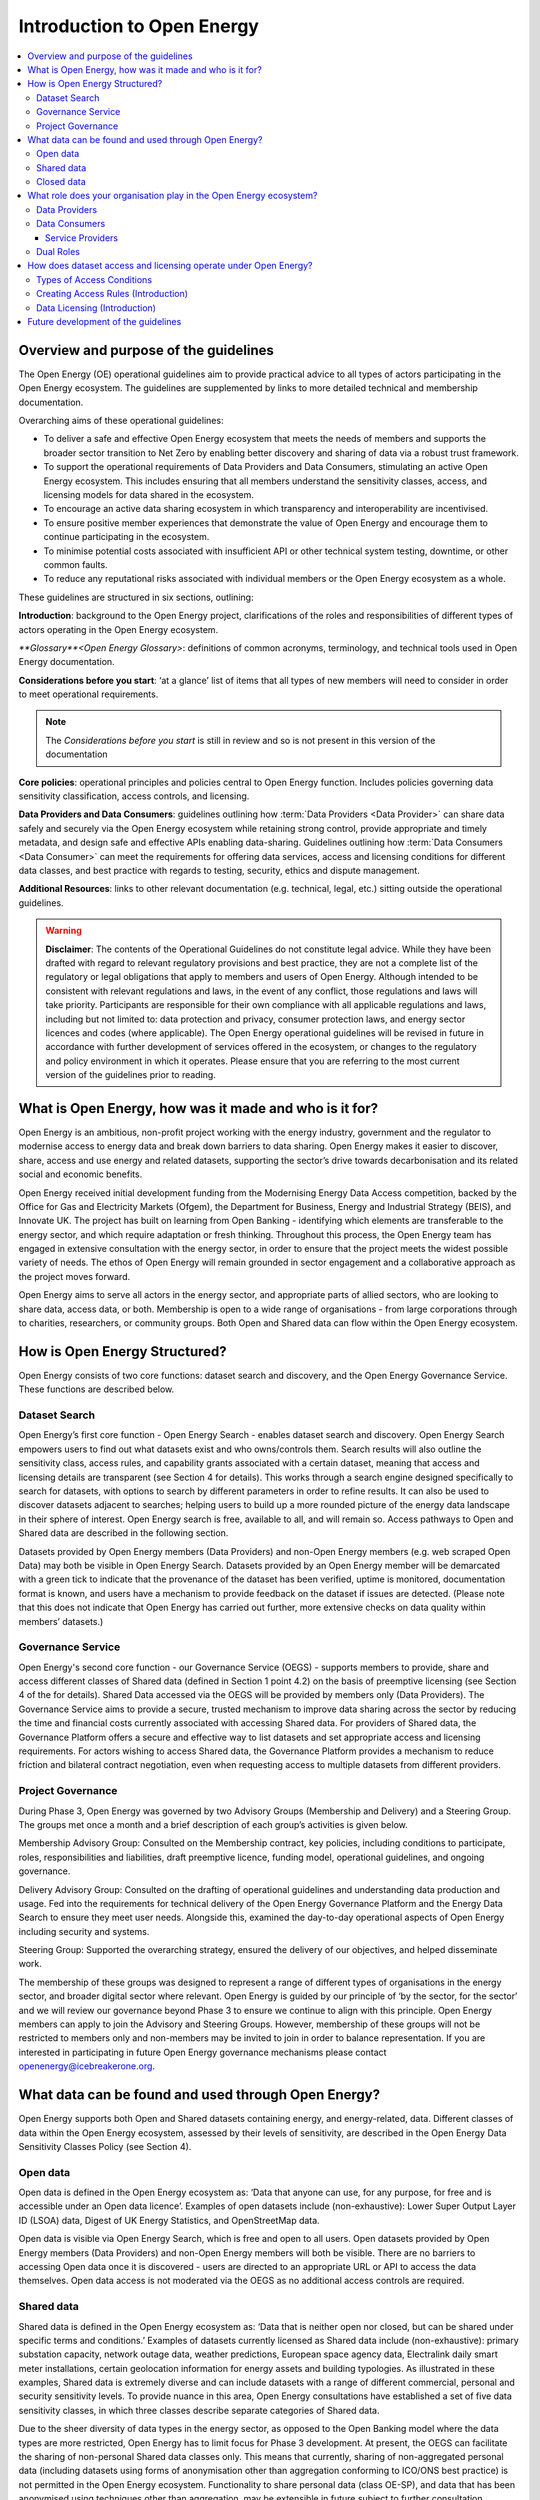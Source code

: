 Introduction to Open Energy
===========================

.. contents::
   :depth: 4
   :local:

Overview and purpose of the guidelines
######################################

The Open Energy (OE) operational guidelines aim to provide practical advice to all types of actors participating in
the Open Energy ecosystem. The guidelines are supplemented by links to more detailed technical and membership
documentation.

Overarching aims of these operational guidelines:

* To deliver a safe and effective Open Energy ecosystem that meets the needs of members and supports the broader
  sector transition to Net Zero by enabling better discovery and sharing of data via a robust trust framework.
* To support the operational requirements of Data Providers and Data Consumers, stimulating an active Open Energy
  ecosystem. This includes ensuring that all members understand the sensitivity classes, access, and licensing models
  for data shared in the ecosystem.
* To encourage an active data sharing ecosystem in which transparency and interoperability are incentivised.
* To ensure positive member experiences that demonstrate the value of Open Energy and encourage them to continue
  participating in the ecosystem.
* To minimise potential costs associated with insufficient API or other technical system testing, downtime, or
  other common faults.
* To reduce any reputational risks associated with individual members or the Open Energy ecosystem as a whole.

These guidelines are structured in six sections, outlining:

**Introduction**: background to the Open Energy project, clarifications of the roles and responsibilities
of different types of actors operating in the Open Energy ecosystem.

`**Glossary**<Open Energy Glossary>`: definitions of common acronyms, terminology, and technical tools used in Open Energy
documentation.

**Considerations before you start**: ‘at a glance’ list of items that all types of new members will need
to consider in order to meet operational requirements.

.. note::

    The *Considerations before you start* is still in review and so is not present in this version of the documentation

**Core policies**: operational principles and policies central to Open Energy function. Includes policies
governing data sensitivity classification, access controls, and licensing.

**Data Providers and Data Consumers**: guidelines outlining how :term:`Data Providers <Data Provider>` can share data safely and
securely via the Open Energy ecosystem while retaining strong control, provide appropriate and timely metadata,
and design safe and effective APIs enabling data-sharing. Guidelines outlining how :term:`Data Consumers <Data Consumer>` can meet the
requirements for offering data services, access and licensing conditions for different data classes, and best
practice with regards to testing, security, ethics and dispute management.

**Additional Resources**: links to other relevant documentation (e.g. technical, legal, etc.) sitting
outside the operational guidelines.

.. warning::

    **Disclaimer**: The contents of the Operational Guidelines do not constitute legal advice. While they have been
    drafted with regard to relevant regulatory provisions and best practice, they are not a complete list of the
    regulatory or legal obligations that apply to members and users of Open Energy. Although intended to be consistent
    with relevant regulations and laws, in the event of any conflict, those regulations and laws will take priority.
    Participants are responsible for their own compliance with all applicable regulations and laws, including but not
    limited to: data protection and privacy, consumer protection laws, and energy sector licences and codes
    (where applicable). The Open Energy operational guidelines will be revised in future in accordance with further
    development of services offered in the ecosystem, or changes to the regulatory and policy environment in which
    it operates. Please ensure that you are referring to the most current version of the guidelines prior to reading.

What is Open Energy, how was it made and who is it for?
#######################################################

Open Energy is an ambitious, non-profit project working with the energy industry, government and the regulator
to modernise access to energy data and break down barriers to data sharing. Open Energy makes it easier to
discover, share, access and use energy and related datasets, supporting the sector’s drive towards decarbonisation
and its related social and economic benefits.

Open Energy received initial development funding from the Modernising Energy Data Access competition, backed by
the Office for Gas and Electricity Markets (Ofgem), the Department for Business, Energy and Industrial Strategy
(BEIS), and Innovate UK. The project has built on learning from Open Banking - identifying which elements are
transferable to the energy sector, and which require adaptation or fresh thinking. Throughout this process, the
Open Energy team has engaged in extensive consultation with the energy sector, in order to ensure that the project
meets the widest possible variety of needs. The ethos of Open Energy will remain grounded in sector engagement
and a collaborative approach as the project moves forward.

Open Energy aims to serve all actors in the energy sector, and appropriate parts of allied sectors, who are looking
to share data, access data, or both. Membership is open to a wide range of organisations - from large corporations
through to charities, researchers, or community groups. Both Open and Shared data can flow within the Open Energy
ecosystem.

How is Open Energy Structured?
##############################

Open Energy consists of two core functions: dataset search and discovery, and the Open Energy Governance Service.
These functions are described below.

Dataset Search
--------------

Open Energy’s first core function - Open Energy Search - enables dataset search and discovery. Open Energy Search
empowers users to find out what datasets exist and who owns/controls them. Search results will also outline the
sensitivity class, access rules, and capability grants associated with a certain dataset, meaning that access and
licensing details are transparent (see Section 4 for details). This works through a search engine designed
specifically to search for datasets, with options to search by different parameters in order to refine results.
It can also be used to discover datasets adjacent to searches; helping users to build up a more rounded picture
of the energy data landscape in their sphere of interest. Open Energy search is free, available to all, and will
remain so. Access pathways to Open and Shared data are described in the following section.

Datasets provided by Open Energy members (Data Providers) and non-Open Energy members (e.g. web scraped Open Data)
may both be visible in Open Energy Search. Datasets provided by an Open Energy member will be demarcated with a
green tick to indicate that the provenance of the dataset has been verified, uptime is monitored, documentation
format is known, and users have a mechanism to provide feedback on the dataset if issues are detected. (Please
note that this does not indicate that Open Energy has carried out further, more extensive checks on data quality
within members’ datasets.)

Governance Service
------------------

.. todo::

    Fix references

Open Energy's second core function - our Governance Service (OEGS) - supports members to provide, share and
access different classes of Shared data (defined in Section 1 point 4.2) on the basis of preemptive licensing
(see Section 4 of the for details). Shared Data accessed via the OEGS will be provided by members only
(Data Providers). The Governance Service aims to provide a secure, trusted mechanism to improve data sharing
across the sector by reducing the time and financial costs currently associated with accessing Shared data.
For providers of Shared data, the Governance Platform offers a secure and effective way to list datasets and
set appropriate access and licensing requirements. For actors wishing to access Shared data, the Governance
Platform provides a mechanism to reduce friction and bilateral contract negotiation, even when requesting
access to multiple datasets from different providers.

Project Governance
------------------

During Phase 3, Open Energy was governed by two Advisory Groups (Membership and Delivery) and a Steering Group.
The groups met once a month and a brief description of each group’s activities is given below.

Membership Advisory Group: Consulted on the Membership contract, key policies, including conditions to participate,
roles, responsibilities and liabilities, draft preemptive licence, funding model, operational guidelines, and
ongoing governance.

Delivery Advisory Group: Consulted on the drafting of operational guidelines and understanding data production
and usage. Fed into the requirements for technical delivery of the Open Energy Governance Platform and the Energy
Data Search to ensure they meet user needs. Alongside this, examined the day-to-day operational aspects of Open Energy including security and systems.

Steering Group: Supported the overarching strategy, ensured the delivery of our objectives, and helped
disseminate work.

The membership of these groups was designed to represent a range of different types of organisations in the
energy sector, and broader digital sector where relevant. Open Energy is guided by our principle of
‘by the sector, for the sector’ and we will review our governance beyond Phase 3 to ensure we continue to align
with this principle. Open Energy members can apply to join the Advisory and Steering Groups. However, membership
of these groups will not be restricted to members only and non-members may be invited to join in order to balance
representation. If you are interested in participating in future Open Energy governance mechanisms please contact
openenergy@icebreakerone.org.

What data can be found and used through Open Energy?
####################################################

Open Energy supports both Open and Shared datasets containing energy, and energy-related, data. Different classes
of data within the Open Energy ecosystem, assessed by their levels of sensitivity, are described in the Open
Energy Data Sensitivity Classes Policy (see Section 4).

Open data
---------

Open data is defined in the Open Energy ecosystem as: ‘Data that anyone can use, for any purpose, for free and is
accessible under an Open data licence’. Examples of open datasets include (non-exhaustive): Lower Super Output
Layer ID (LSOA) data, Digest of UK Energy Statistics, and OpenStreetMap data.

Open data is visible via Open Energy Search, which is free and open to all users. Open datasets provided by Open
Energy members (Data Providers) and non-Open Energy members will both be visible. There are no barriers to accessing
Open data once it is discovered - users are directed to an appropriate URL or API to access the data themselves.
Open data access is not moderated via the OEGS as no additional access controls are required.

Shared data
-----------

Shared data is defined in the Open Energy ecosystem as: ‘Data that is neither open nor closed, but can be shared
under specific terms and conditions.’ Examples of datasets currently licensed as Shared data include
(non-exhaustive): primary substation capacity, network outage data, weather predictions, European space agency
data, Electralink daily smart meter installations, certain geolocation information for energy assets and building
typologies. As illustrated in these examples, Shared data is extremely diverse and can include datasets with a
range of different commercial, personal and security sensitivity levels. To provide nuance in this area, Open
Energy consultations have established a set of five data sensitivity classes, in which three classes describe
separate categories of Shared data.

Due to the sheer diversity of data types in the energy sector, as opposed to the Open Banking model where the
data types are more restricted, Open Energy has to limit focus for Phase 3 development. At present, the OEGS
can facilitate the sharing of non-personal Shared data classes only. This means that currently, sharing of
non-aggregated personal data (including datasets using forms of anonymisation other than aggregation conforming
to ICO/ONS best practice) is not permitted in the Open Energy ecosystem. Functionality to share personal data
(class OE-SP), and data that has been anonymised using techniques other than aggregation, may be extensible
in future subject to further consultation.

The metadata and sensitivity class of Shared datasets are listed in Open Energy Search and are visible to any user.
Shared datasets provided by Open Energy members (Data Providers) and non-Open Energy members will both be visible
(where the latter are known), as described later in this section. Access to Shared datasets provided by Open Energy
members is moderated through the Open Energy Governance Platform, on the basis of preemptive licensing. Access to
Shared data listed on the Search that is not provided by an Open Energy member is not supported - users should
contact the non-member organisation directly to arrange access.

Closed data
-----------

Closed data is defined in the Open Energy ecosystem as: ‘Data that either cannot be shared or requires a per-use,
custom licence negotiated on a case-by-case basis’. Under our current model, closed data is never suitable to share
within the Open Energy ecosystem and is not visible through Open Energy Search. While we acknowledge industry
feedback flagging potential value in using Open Energy infrastructure to privately share Closed data not listed in
the Search or OEGS Directory, this is not a focus of project development in the present phase. Any extensibility of
this function in future will be subject to consultation.

What role does your organisation play in the Open Energy ecosystem?
###################################################################

Members of the Open Energy ecosystem have different roles: Data Providers, Data Consumers, or both. This section
outlines the meaning of the different roles and outlines their basic responsibilities.

Data Providers
--------------

Data Providers are organisations that control datasets that they wish to make visible and/or accessible through the
Open Energy ecosystem. Data Providers can provide Open and/or Shared datasets. Data Providers are responsible for:
data sensitivity classification, creation of access rules, creation of capability grants, data provision, data
integrity and correctness, metadata provision, and API availability, stability and change management. Full guidance
regarding Data Provider responsibilities can be found in Section 5 of the Open Energy Operational Guidelines.

Data Consumers
--------------

Data Consumers are organisations that seek to find and access datasets through the Open Energy Governance Service
Platform. Data Consumers can be established to serve internal organisational needs, to serve external customers,
or both. Data Consumers is a catch-all term referring to all parties accessing data via the OEGS.

Service Providers
_________________

Data Consumers who access data to serve external customers, potentially including customers outside the Open Energy
ecosystem, are categorised as a specific type of Data Consumer called a ‘Service Provider’. The term Service Provider
will henceforth be used in these guidelines as ‘Service Providers’ where differentiation is required

Dual Roles
----------

Organisations wishing to both provide and access data through the Open Energy ecosystem are able to do so, so long
as they fulfill the responsibilities of both roles. Data Providers who do not want to register as Data Consumers,
but who wish to access Open Energy datasets, are able to do so by using the services of a Service Provider (a
type of Data Consumer in the Open Energy ecosystem that provides services to customers, potentially including non
Open Energy members).

How does dataset access and licensing operate under Open Energy?
################################################################

Open Energy has consulted publicly and with industry on policies pertaining to: the types of conditions on which
data access controls can be based, the process by which Data Providers establish access rules for a dataset, and
the model for associating access rules with the grant of particular capabilities and obligations (licensing model).
These policies are outlined briefly below, and set out in full detail in Section 3 of the Operational Guidelines.

Types of Access Conditions
--------------------------

Open Energy has established a set of conditions which may be specified for Data Consumers to meet in order to gain
access to datasets in different sensitivity classes. These include, but are not limited to: payment, security
compliance, regulatory compliance, standards compliance, group-based access, and use case-based access.

Creating Access Rules (Introduction)
------------------------------------

To operationalise Data Access conditions above, we propose a system whereby access grants are determined, for each
request to a Data Provider’s API, on the basis of a set of rules defined and published by that Data Provider in the
dataset metadata.

Data Licensing (Introduction)
-----------------------------

A data licence is a legal instrument setting out what a Data Consumer can do with a particular artefact (e.g.
dataset). This grants certain ‘capabilities’ to the Data Consumer, comprising a clear expression of things they
can do with the artefact. Capability grants are accompanied by any obligations that the Data Consumer must abide
by when exercising a capability. The capabilities and obligations associated with each API call will be converted
into a licence through the Open Energy Governance Service (OEGS).

We propose a system operating through a range of standardised capability grants and obligations. Standardisation
will include legal text, ‘human readable’ text and summary notation. Data Providers must specify which capabilities
and obligations are associated with each access rule, and publish this transparently in the dataset metadata.

Future development of the guidelines
####################################

This version of the guidelines contains details of operational requirements that it was possible to define by the
end of project Phase 3 (31 July 2021). The guidelines are designed as an iterative document that will develop in
accordance with future phases of Open Energy. This may include items such as more in-depth guidance and tooling
supporting the implementation of Open Energy policies, or details pertaining to dispute resolution. If you have
any suggestions regarding areas of the operational guidelines that could benefit from further development, please
contact openenergy@icebreakerone.org.
